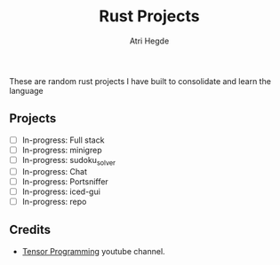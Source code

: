 #+title: Rust Projects
#+author: Atri Hegde

These are random rust projects I have built to consolidate and learn the language

** Projects
- [ ] In-progress: Full stack
- [ ] In-progress: minigrep
- [ ] In-progress: sudoku_solver
- [ ] In-progress: Chat
- [ ] In-progress: Portsniffer
- [ ] In-progress: iced-gui
- [ ] In-progress: repo

** Credits
- [[https://www.youtube.com/playlist?list=PLJbE2Yu2zumDD5vy2BuSHvFZU0a6RDmgb][Tensor Programming]] youtube channel.
